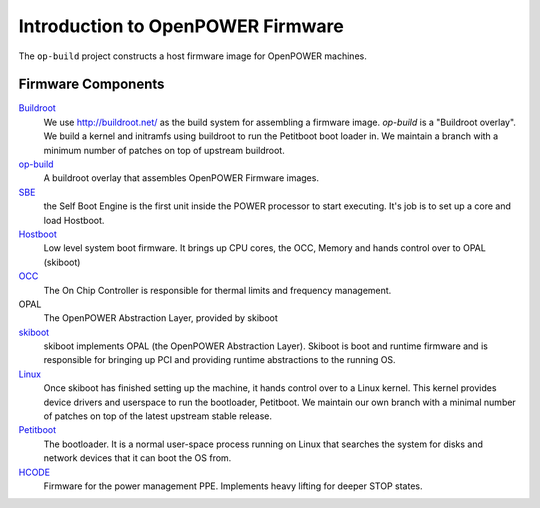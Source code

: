 Introduction to OpenPOWER Firmware
==================================

The ``op-build`` project constructs a host firmware image for OpenPOWER
machines.

Firmware Components
-------------------

Buildroot_
  We use http://buildroot.net/ as the build system for assembling a firmware
  image. `op-build` is a "Buildroot overlay". We build a kernel and initramfs
  using buildroot to run the Petitboot boot loader in. We maintain a branch
  with a minimum number of patches on top of upstream buildroot.
op-build_
  A buildroot overlay that assembles OpenPOWER Firmware images.
SBE_
  the Self Boot Engine is the first unit inside the POWER processor to start
  executing. It's job is to set up a core and load Hostboot.
Hostboot_
  Low level system boot firmware. It brings up CPU cores, the OCC, Memory
  and hands control over to OPAL (skiboot)
OCC_
  The On Chip Controller is responsible for thermal limits and frequency
  management.
OPAL
  The OpenPOWER Abstraction Layer, provided by skiboot
skiboot_
  skiboot implements OPAL (the OpenPOWER Abstraction Layer). Skiboot is
  boot and runtime firmware and is responsible for bringing up PCI and
  providing runtime abstractions to the running OS.
Linux_
  Once skiboot has finished setting up the machine, it hands control over
  to a Linux kernel. This kernel provides device drivers and userspace to
  run the bootloader, Petitboot. We maintain our own branch with a minimal
  number of patches on top of the latest upstream stable release.
Petitboot_
  The bootloader. It is a normal user-space process running on Linux that
  searches the system for disks and network devices that it can boot the
  OS from.
HCODE_
  Firmware for the power management PPE. Implements heavy lifting for deeper
  STOP states.

.. _Buildroot: https://github.com/open-power/buildroot
.. _op-build: https://github.com/open-power/op-build
.. _SBE: https://github.com/open-power/sbe
.. _OCC: https://github.com/open-power/occ
.. _Hostboot: https://github.com/open-power/hostboot
.. _skiboot: https://open-power.github.io/skiboot/
.. _Linux: https://github.com/open-power/linux
.. _Petitboot: https://github.com/open-power/petitboot/
.. _HCODE: https://github.com/open-power/hcode
